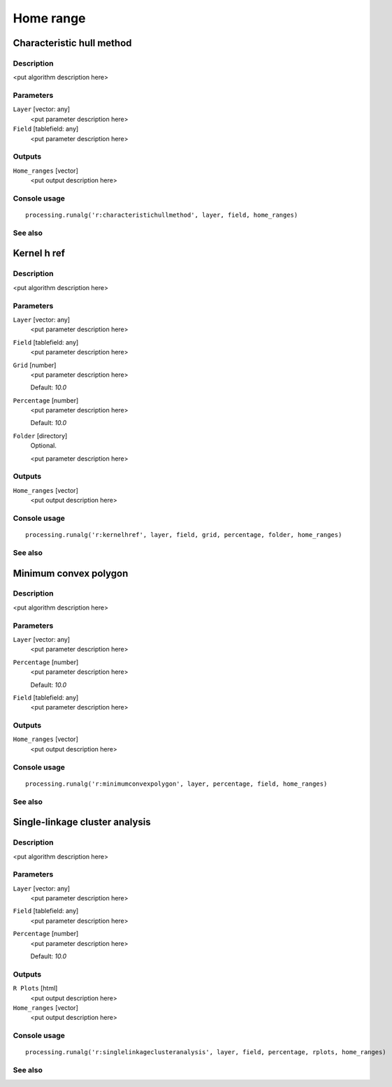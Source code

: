 .. only:: html

   |updatedisclaimer|

Home range
==========

Characteristic hull method
--------------------------

Description
...........

<put algorithm description here>

Parameters
..........

``Layer`` [vector: any]
  <put parameter description here>

``Field`` [tablefield: any]
  <put parameter description here>

Outputs
.......

``Home_ranges`` [vector]
  <put output description here>

Console usage
.............

::

  processing.runalg('r:characteristichullmethod', layer, field, home_ranges)

See also
........

Kernel h ref
------------

Description
...........

<put algorithm description here>

Parameters
..........

``Layer`` [vector: any]
  <put parameter description here>

``Field`` [tablefield: any]
  <put parameter description here>

``Grid`` [number]
  <put parameter description here>

  Default: *10.0*

``Percentage`` [number]
  <put parameter description here>

  Default: *10.0*

``Folder`` [directory]
  Optional.

  <put parameter description here>

Outputs
.......

``Home_ranges`` [vector]
  <put output description here>

Console usage
.............

::

  processing.runalg('r:kernelhref', layer, field, grid, percentage, folder, home_ranges)

See also
........

Minimum convex polygon
----------------------

Description
...........

<put algorithm description here>

Parameters
..........

``Layer`` [vector: any]
  <put parameter description here>

``Percentage`` [number]
  <put parameter description here>

  Default: *10.0*

``Field`` [tablefield: any]
  <put parameter description here>

Outputs
.......

``Home_ranges`` [vector]
  <put output description here>

Console usage
.............

::

  processing.runalg('r:minimumconvexpolygon', layer, percentage, field, home_ranges)

See also
........

Single-linkage cluster analysis
-------------------------------

Description
...........

<put algorithm description here>

Parameters
..........

``Layer`` [vector: any]
  <put parameter description here>

``Field`` [tablefield: any]
  <put parameter description here>

``Percentage`` [number]
  <put parameter description here>

  Default: *10.0*

Outputs
.......

``R Plots`` [html]
  <put output description here>

``Home_ranges`` [vector]
  <put output description here>

Console usage
.............

::

  processing.runalg('r:singlelinkageclusteranalysis', layer, field, percentage, rplots, home_ranges)

See also
........

